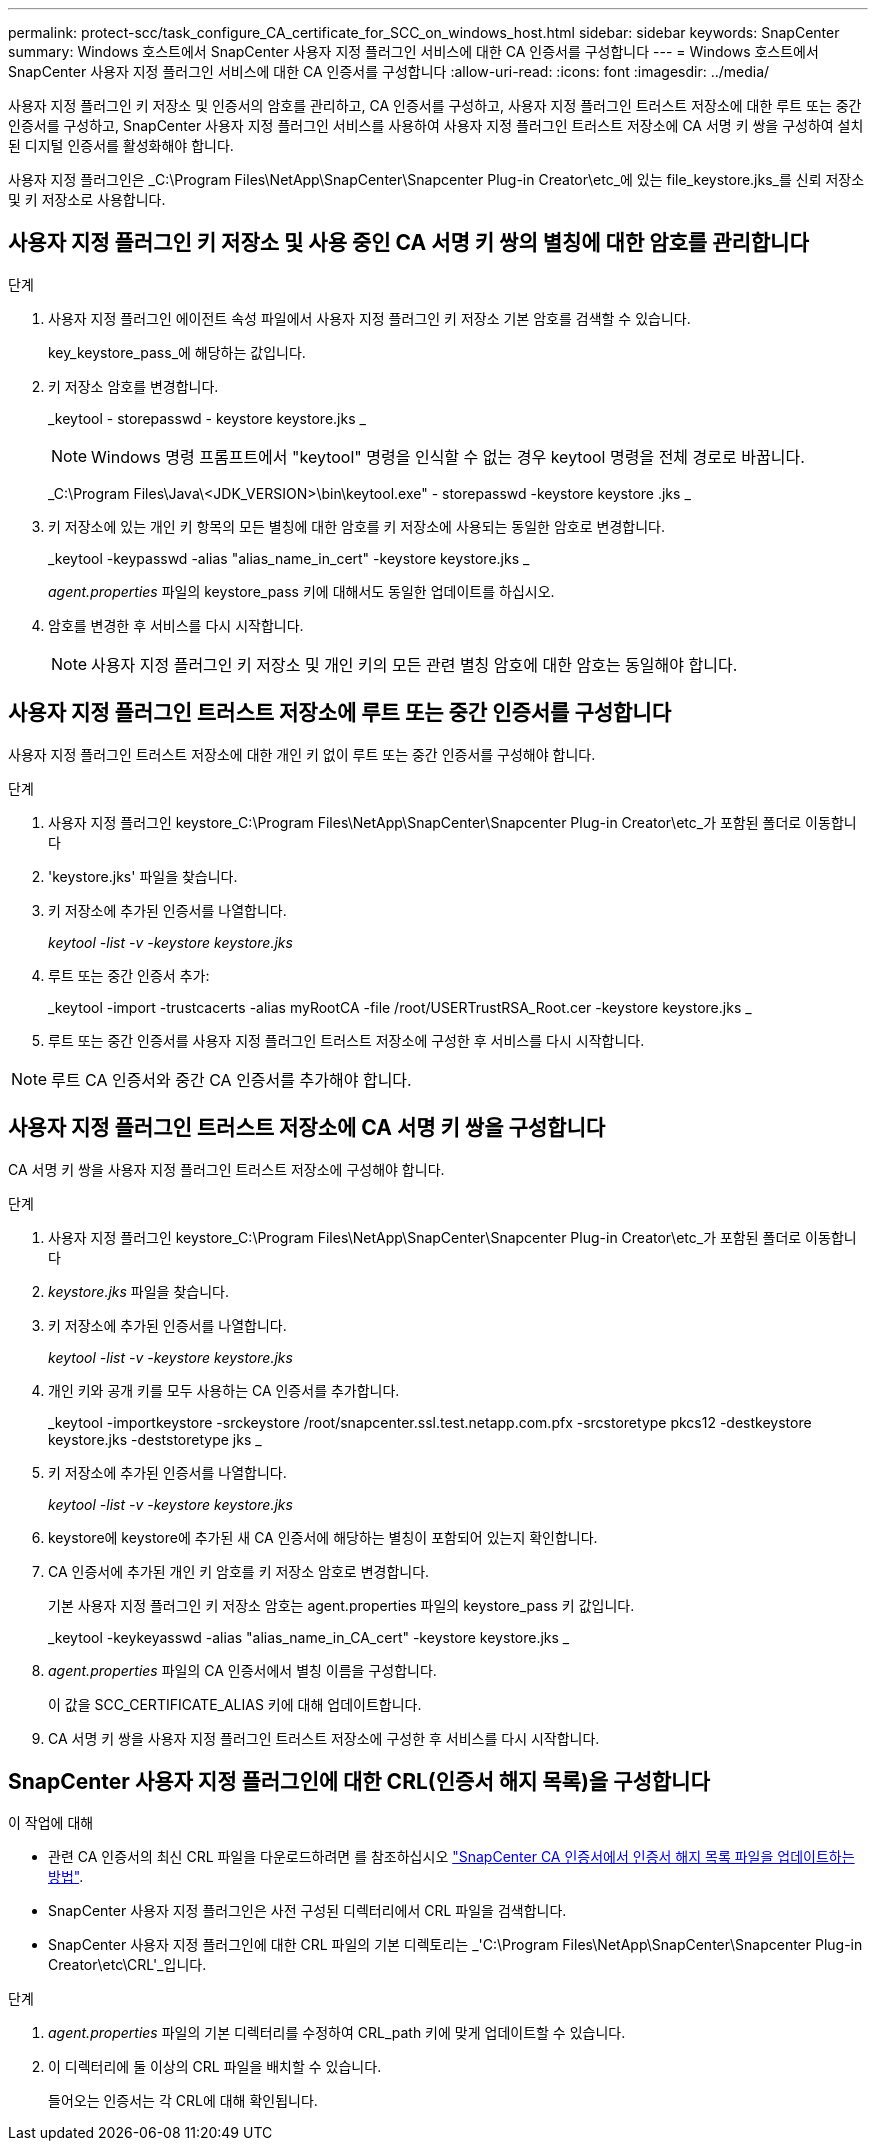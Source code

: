 ---
permalink: protect-scc/task_configure_CA_certificate_for_SCC_on_windows_host.html 
sidebar: sidebar 
keywords: SnapCenter 
summary: Windows 호스트에서 SnapCenter 사용자 지정 플러그인 서비스에 대한 CA 인증서를 구성합니다 
---
= Windows 호스트에서 SnapCenter 사용자 지정 플러그인 서비스에 대한 CA 인증서를 구성합니다
:allow-uri-read: 
:icons: font
:imagesdir: ../media/


[role="lead"]
사용자 지정 플러그인 키 저장소 및 인증서의 암호를 관리하고, CA 인증서를 구성하고, 사용자 지정 플러그인 트러스트 저장소에 대한 루트 또는 중간 인증서를 구성하고, SnapCenter 사용자 지정 플러그인 서비스를 사용하여 사용자 지정 플러그인 트러스트 저장소에 CA 서명 키 쌍을 구성하여 설치된 디지털 인증서를 활성화해야 합니다.

사용자 지정 플러그인은 _C:\Program Files\NetApp\SnapCenter\Snapcenter Plug-in Creator\etc_에 있는 file_keystore.jks_를 신뢰 저장소 및 키 저장소로 사용합니다.



== 사용자 지정 플러그인 키 저장소 및 사용 중인 CA 서명 키 쌍의 별칭에 대한 암호를 관리합니다

.단계
. 사용자 지정 플러그인 에이전트 속성 파일에서 사용자 지정 플러그인 키 저장소 기본 암호를 검색할 수 있습니다.
+
key_keystore_pass_에 해당하는 값입니다.

. 키 저장소 암호를 변경합니다.
+
_keytool - storepasswd - keystore keystore.jks _

+

NOTE: Windows 명령 프롬프트에서 "keytool" 명령을 인식할 수 없는 경우 keytool 명령을 전체 경로로 바꿉니다.

+
_C:\Program Files\Java\<JDK_VERSION>\bin\keytool.exe" - storepasswd -keystore keystore .jks _

. 키 저장소에 있는 개인 키 항목의 모든 별칭에 대한 암호를 키 저장소에 사용되는 동일한 암호로 변경합니다.
+
_keytool -keypasswd -alias "alias_name_in_cert" -keystore keystore.jks _

+
_agent.properties_ 파일의 keystore_pass 키에 대해서도 동일한 업데이트를 하십시오.

. 암호를 변경한 후 서비스를 다시 시작합니다.
+

NOTE: 사용자 지정 플러그인 키 저장소 및 개인 키의 모든 관련 별칭 암호에 대한 암호는 동일해야 합니다.





== 사용자 지정 플러그인 트러스트 저장소에 루트 또는 중간 인증서를 구성합니다

사용자 지정 플러그인 트러스트 저장소에 대한 개인 키 없이 루트 또는 중간 인증서를 구성해야 합니다.

.단계
. 사용자 지정 플러그인 keystore_C:\Program Files\NetApp\SnapCenter\Snapcenter Plug-in Creator\etc_가 포함된 폴더로 이동합니다
. 'keystore.jks' 파일을 찾습니다.
. 키 저장소에 추가된 인증서를 나열합니다.
+
_keytool -list -v -keystore keystore.jks_

. 루트 또는 중간 인증서 추가:
+
_keytool -import -trustcacerts -alias myRootCA -file /root/USERTrustRSA_Root.cer -keystore keystore.jks _

. 루트 또는 중간 인증서를 사용자 지정 플러그인 트러스트 저장소에 구성한 후 서비스를 다시 시작합니다.



NOTE: 루트 CA 인증서와 중간 CA 인증서를 추가해야 합니다.



== 사용자 지정 플러그인 트러스트 저장소에 CA 서명 키 쌍을 구성합니다

CA 서명 키 쌍을 사용자 지정 플러그인 트러스트 저장소에 구성해야 합니다.

.단계
. 사용자 지정 플러그인 keystore_C:\Program Files\NetApp\SnapCenter\Snapcenter Plug-in Creator\etc_가 포함된 폴더로 이동합니다
. _keystore.jks_ 파일을 찾습니다.
. 키 저장소에 추가된 인증서를 나열합니다.
+
_keytool -list -v -keystore keystore.jks_

. 개인 키와 공개 키를 모두 사용하는 CA 인증서를 추가합니다.
+
_keytool -importkeystore -srckeystore /root/snapcenter.ssl.test.netapp.com.pfx -srcstoretype pkcs12 -destkeystore keystore.jks -deststoretype jks _

. 키 저장소에 추가된 인증서를 나열합니다.
+
_keytool -list -v -keystore keystore.jks_

. keystore에 keystore에 추가된 새 CA 인증서에 해당하는 별칭이 포함되어 있는지 확인합니다.
. CA 인증서에 추가된 개인 키 암호를 키 저장소 암호로 변경합니다.
+
기본 사용자 지정 플러그인 키 저장소 암호는 agent.properties 파일의 keystore_pass 키 값입니다.

+
_keytool -keykeyasswd -alias "alias_name_in_CA_cert" -keystore keystore.jks _

. _agent.properties_ 파일의 CA 인증서에서 별칭 이름을 구성합니다.
+
이 값을 SCC_CERTIFICATE_ALIAS 키에 대해 업데이트합니다.

. CA 서명 키 쌍을 사용자 지정 플러그인 트러스트 저장소에 구성한 후 서비스를 다시 시작합니다.




== SnapCenter 사용자 지정 플러그인에 대한 CRL(인증서 해지 목록)을 구성합니다

.이 작업에 대해
* 관련 CA 인증서의 최신 CRL 파일을 다운로드하려면 를 참조하십시오 https://kb.netapp.com/Advice_and_Troubleshooting/Data_Protection_and_Security/SnapCenter/How_to_update_certificate_revocation_list_file_in_SnapCenter_CA_Certificate["SnapCenter CA 인증서에서 인증서 해지 목록 파일을 업데이트하는 방법"].
* SnapCenter 사용자 지정 플러그인은 사전 구성된 디렉터리에서 CRL 파일을 검색합니다.
* SnapCenter 사용자 지정 플러그인에 대한 CRL 파일의 기본 디렉토리는 _'C:\Program Files\NetApp\SnapCenter\Snapcenter Plug-in Creator\etc\CRL'_입니다.


.단계
. _agent.properties_ 파일의 기본 디렉터리를 수정하여 CRL_path 키에 맞게 업데이트할 수 있습니다.
. 이 디렉터리에 둘 이상의 CRL 파일을 배치할 수 있습니다.
+
들어오는 인증서는 각 CRL에 대해 확인됩니다.


